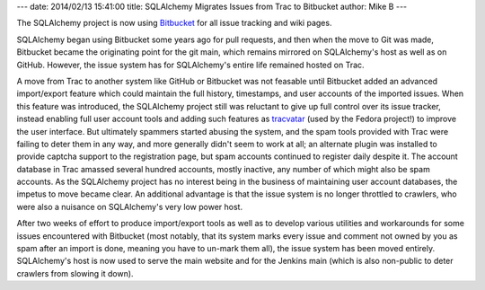 ---
date: 2014/02/13 15:41:00
title: SQLAlchemy Migrates Issues from Trac to Bitbucket
author: Mike B
---

The SQLAlchemy project is now using `Bitbucket <https://bitbucket.org/zzzeek/sqlalchemy>`_
for all issue tracking and wiki pages.

SQLAlchemy began using Bitbucket some years ago for pull requests, and
then when the move to Git was made, Bitbucket became the originating point
for the git main, which remains mirrored on SQLAlchemy's host as well as
on GitHub.  However, the issue system has for SQLAlchemy's entire life remained
hosted on Trac.

A move from Trac to another system like GitHub or Bitbucket was not feasable
until Bitbucket added an advanced import/export feature which could maintain
the full history, timestamps, and user accounts of the imported issues.
When this feature was introduced, the SQLAlchemy project still was reluctant
to give up full control over its issue tracker, instead enabling full
user account tools and adding such features
as `tracvatar <https://pypi.python.org/pypi/tracvatar/>`_ (used by the Fedora project!)
to improve the user
interface.  But ultimately spammers started abusing the system, and the spam
tools provided with Trac were failing to deter them in any way, and more generally
didn't seem to work at all; an alternate plugin was installed to provide captcha
support to the registration page, but spam accounts continued to register daily
despite it.   The account database in Trac amassed several hundred accounts,
mostly inactive, any number of which might also be spam accounts.   As the SQLAlchemy
project has no interest being in the business of maintaining user account
databases, the impetus to move became clear.   An additional advantage is that
the issue system is no longer throttled to crawlers,
who were also a nuisance on SQLAlchemy's very low power host.

After two weeks of effort to produce import/export tools as well as to
develop various utilities and workarounds for some issues encountered with
Bitbucket (most notably, that its system marks every issue and comment not owned
by you as spam after an import is done, meaning you have to un-mark them all),
the issue system has been moved entirely.  SQLAlchemy's host is now used
to serve the main website and for the Jenkins main (which is also non-public
to deter crawlers from slowing it down).

